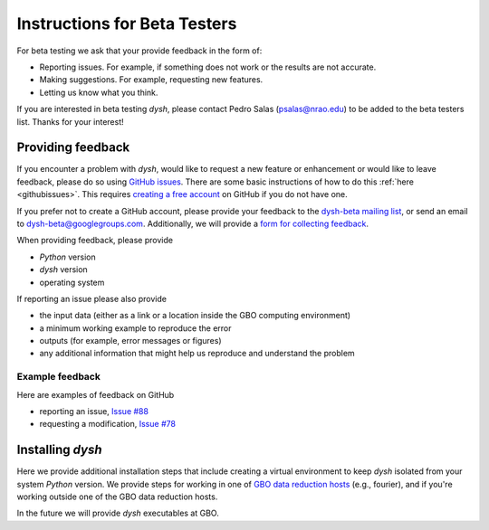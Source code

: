 *****************************
Instructions for Beta Testers
*****************************

For beta testing we ask that your provide feedback in the form of:

* Reporting issues. For example, if something does not work or the results are not accurate.
* Making suggestions. For example, requesting new features.
* Letting us know what you think.

If you are interested in beta testing `dysh`, please contact Pedro Salas (psalas@nrao.edu) to be added to the beta testers list. Thanks for your interest!


Providing feedback
==================

If you encounter a problem with `dysh`, would like to request a new feature or enhancement or would like to leave feedback, please do so using `GitHub issues <https://github.com/GreenBankObservatory/dysh/issues>`_. There are some basic instructions of how to do this :ref:`here <githubissues>`. This requires `creating a free account <https://github.com/>`_ on GitHub if you do not have one.

If you prefer not to create a GitHub account, please provide your feedback to the `dysh-beta mailing list <https://groups.google.com/g/dysh-beta/about>`_, or send an email to dysh-beta@googlegroups.com. Additionally, we will provide a `form for collecting feedback <https://forms.gle/27tg9adfLbDnUyz37>`_.

When providing feedback, please provide

* `Python` version
* `dysh` version
* operating system

If reporting an issue please also provide

* the input data (either as a link or a location inside the GBO computing environment)
* a minimum working example to reproduce the error
* outputs (for example, error messages or figures)
* any additional information that might help us reproduce and understand the problem


Example feedback
----------------

Here are examples of feedback on GitHub

* reporting an issue, `Issue #88 <https://github.com/GreenBankObservatory/dysh/issues/88>`_
* requesting a modification, `Issue #78 <https://github.com/GreenBankObservatory/dysh/issues/78>`_

.. _beta-install:

Installing `dysh`
=================

Here we provide additional installation steps that include creating a virtual environment to keep `dysh` isolated from your system `Python` version.
We provide steps for working in one of `GBO data reduction hosts <https://greenbankobservatory.org/science/gbt-observers/public-access-data-reduction/>`_ (e.g., fourier), and if you're working outside one of the GBO data reduction hosts.

.. tab:: At GBO

    Create a `Python3.11` virtual environment

    .. code:: bash

        /users/gbosdd/python/bin/python3.11 -m venv /home/scratch/$USER/dysh-0.2-env

    Activate your virtual environment

    .. code:: bash

        source /home/scratch/$USER/dysh-0.2-env/bin/activate

    Install `dysh` and Jupyter Lab

    .. code:: bash

        pip install jupyterlab dysh==0.2.0b

.. tab:: Outside of GBO

    Create a `Python3.9+` virtual environment

    .. code:: bash

        python3 -m venv /path/to/venv

    Activate your virtual environment

    .. code:: bash

        source /path/to/venv/bin/activate

    Install `dysh` and Jupyter Lab

    .. code:: bash

        pip install jupyterlab dysh==0.2.0b

In the future we will provide `dysh` executables at GBO.
